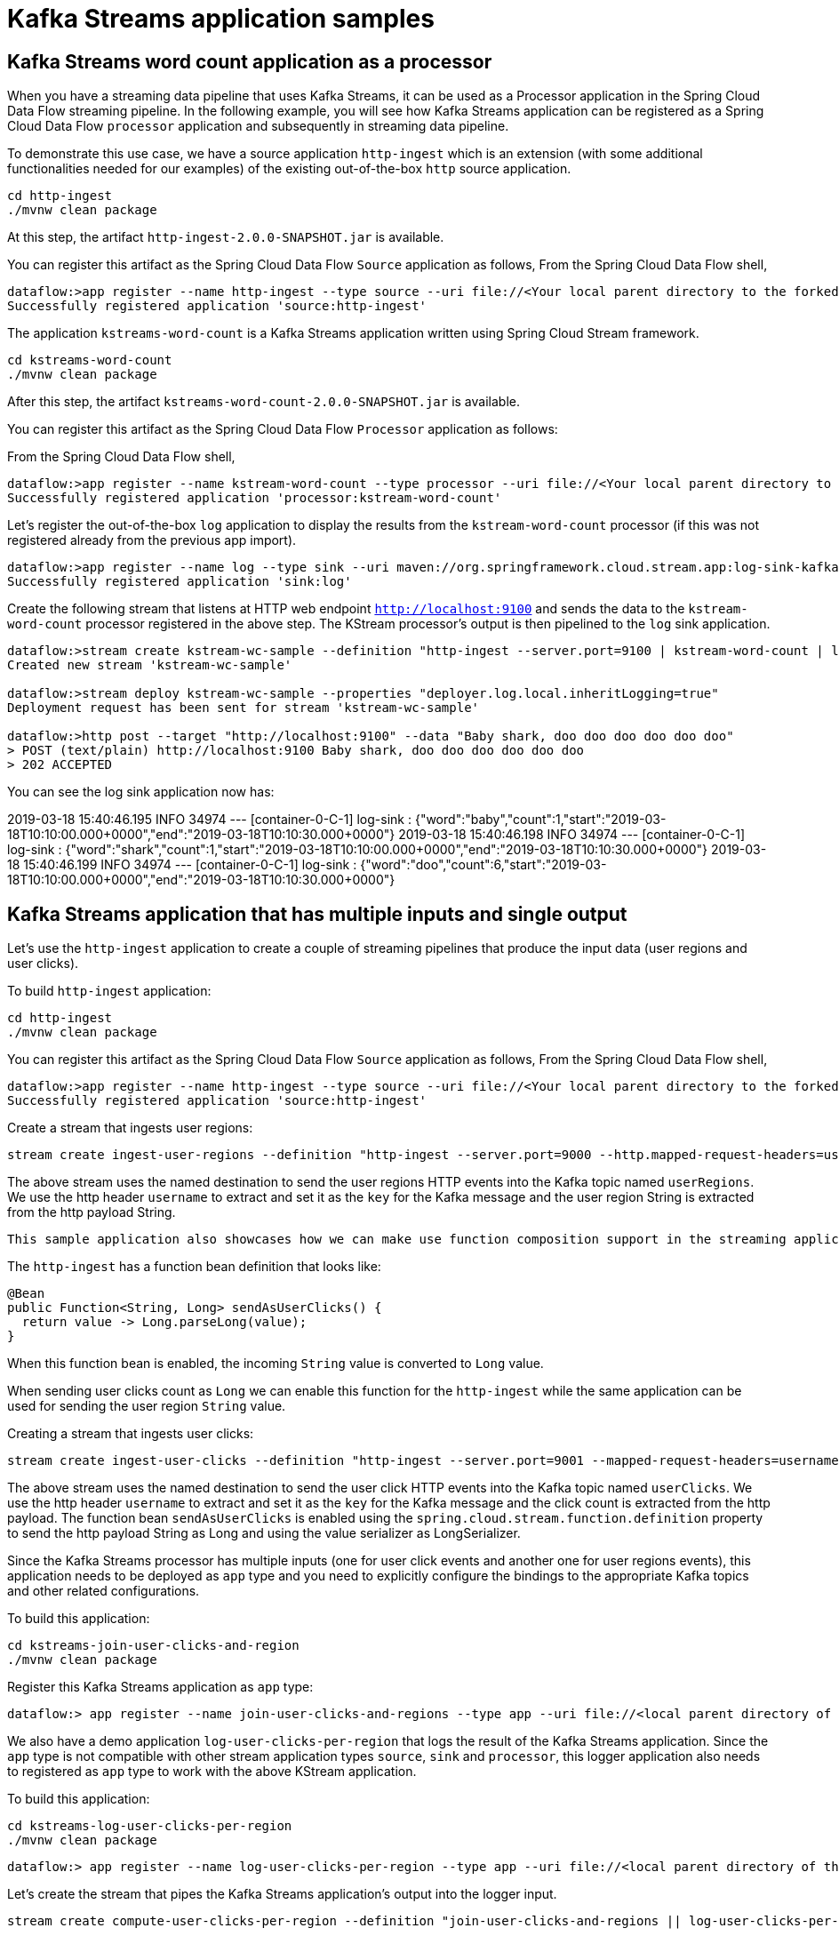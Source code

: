 # Kafka Streams application samples


## Kafka Streams word count application as a processor


When you have a streaming data pipeline that uses Kafka Streams, it can be used as a Processor application in the Spring Cloud Data Flow streaming pipeline. In the following example, you will see how Kafka Streams application can be registered as a Spring Cloud Data Flow `processor` application and subsequently in streaming data pipeline.

To demonstrate this use case, we have a source application `http-ingest` which is an extension (with some additional functionalities needed for our examples) of the existing out-of-the-box `http` source application.

```
cd http-ingest
./mvnw clean package
```

At this step, the artifact `http-ingest-2.0.0-SNAPSHOT.jar` is available.

You can register this artifact as the Spring Cloud Data Flow `Source` application as follows,
From the Spring Cloud Data Flow shell,

```
dataflow:>app register --name http-ingest --type source --uri file://<Your local parent directory to the forked github repo>/spring-cloud-dataflow-samples/kafka-samples/http-ingest/target/http-ingest-2.0.0-SNAPSHOT.jar
Successfully registered application 'source:http-ingest'
```

The application `kstreams-word-count` is a Kafka Streams application written using Spring Cloud Stream framework.

```
cd kstreams-word-count
./mvnw clean package
```

After this step, the artifact `kstreams-word-count-2.0.0-SNAPSHOT.jar` is available.

You can register this artifact as the Spring Cloud Data Flow `Processor` application as follows:

From the Spring Cloud Data Flow shell,

```
dataflow:>app register --name kstream-word-count --type processor --uri file://<Your local parent directory to the forked github repo>/spring-cloud-dataflow-samples/kafka-samples/kstreams-word-count/target/kstreams-word-count-2.0.0-SNAPSHOT.jar
Successfully registered application 'processor:kstream-word-count'
```

Let’s register the out-of-the-box `log` application to display the results from the `kstream-word-count` processor (if this was not registered already from the previous app import).

```
dataflow:>app register --name log --type sink --uri maven://org.springframework.cloud.stream.app:log-sink-kafka:2.1.1.RELEASE
Successfully registered application 'sink:log'

```

Create the following stream that listens at HTTP web endpoint `http://localhost:9100` and sends the data to the `kstream-word-count` processor registered in the above step. The KStream processor’s output is then pipelined to the `log` sink application.

```
dataflow:>stream create kstream-wc-sample --definition "http-ingest --server.port=9100 | kstream-word-count | log"
Created new stream 'kstream-wc-sample'

dataflow:>stream deploy kstream-wc-sample --properties "deployer.log.local.inheritLogging=true"
Deployment request has been sent for stream 'kstream-wc-sample'

dataflow:>http post --target "http://localhost:9100" --data "Baby shark, doo doo doo doo doo doo"
> POST (text/plain) http://localhost:9100 Baby shark, doo doo doo doo doo doo
> 202 ACCEPTED

```

You can see the log sink application now has:

2019-03-18 15:40:46.195  INFO 34974 --- [container-0-C-1] log-sink                                 : {"word":"baby","count":1,"start":"2019-03-18T10:10:00.000+0000","end":"2019-03-18T10:10:30.000+0000"}
2019-03-18 15:40:46.198  INFO 34974 --- [container-0-C-1] log-sink                                 : {"word":"shark","count":1,"start":"2019-03-18T10:10:00.000+0000","end":"2019-03-18T10:10:30.000+0000"}
2019-03-18 15:40:46.199  INFO 34974 --- [container-0-C-1] log-sink                                 : {"word":"doo","count":6,"start":"2019-03-18T10:10:00.000+0000","end":"2019-03-18T10:10:30.000+0000"}

## Kafka Streams application that has multiple inputs and single output


Let's use the `http-ingest` application to create a couple of streaming pipelines that produce the input data (user regions and user clicks).

To build `http-ingest` application:

```
cd http-ingest
./mvnw clean package
```

You can register this artifact as the Spring Cloud Data Flow `Source` application as follows,
From the Spring Cloud Data Flow shell,

```
dataflow:>app register --name http-ingest --type source --uri file://<Your local parent directory to the forked github repo>/spring-cloud-dataflow-samples/kafka-samples/http-ingest/target/http-ingest-2.0.0-SNAPSHOT.jar
Successfully registered application 'source:http-ingest'
```

Create a stream that ingests user regions:

```
stream create ingest-user-regions --definition "http-ingest --server.port=9000 --http.mapped-request-headers=username --spring.cloud.stream.kafka.bindings.output.producer.messageKeyExpression=headers['username'] > :userRegions" --deploy

```

The above stream uses the named destination to send the user regions HTTP events into the Kafka topic named `userRegions`. We use the http header `username` to extract and set it as the `key` for the Kafka message and the user region String is extracted from the http payload String.

 This sample application also showcases how we can make use function composition support in the streaming application.

The `http-ingest` has a function bean definition that looks like:

```
@Bean
public Function<String, Long> sendAsUserClicks() {
  return value -> Long.parseLong(value);
}

```

When this function bean is enabled, the incoming `String` value is converted to `Long` value.

When sending user clicks count as `Long` we can enable this function for the `http-ingest` while the same application can be used for sending the user region `String` value.

Creating a stream that ingests user clicks:

```
stream create ingest-user-clicks --definition "http-ingest --server.port=9001 --mapped-request-headers=username --spring.cloud.stream.kafka.bindings.output.producer.messageKeyExpression=headers['username'] --spring.cloud.stream.kafka.binder.configuration.value.serializer=org.apache.kafka.common.serialization.LongSerializer --spring.cloud.stream.function.definition=sendAsUserClicks > :userClicks" --deploy

```

The above stream uses the named destination to send the user click HTTP events into the Kafka topic named `userClicks`.
We use the http header `username` to extract and set it as the `key` for the Kafka message and the click count is extracted from the http payload. The function bean `sendAsUserClicks` is enabled using the `spring.cloud.stream.function.definition` property to send the http payload String as Long and using the value serializer as LongSerializer.

Since the Kafka Streams processor has multiple inputs (one for user click events and another one for user regions events), this application needs to be deployed as `app` type and you need to explicitly configure the bindings to the appropriate Kafka topics and other related configurations.

To build this application:

```
cd kstreams-join-user-clicks-and-region
./mvnw clean package
```

Register this Kafka Streams application as `app` type:

```
dataflow:> app register --name join-user-clicks-and-regions --type app --uri file://<local parent directory of this git repo>/spring-cloud-dataflow-samples/kafka-samples/kstreams-join-user-clicks-and-region/target/kstreams-join-user-clicks-and-region-2.0.0-SNAPSHOT.jar

```

We also have a demo application `log-user-clicks-per-region`  that logs the result of the Kafka Streams application. Since the `app` type is not compatible with other stream application types `source`, `sink` and `processor`, this logger application also needs to registered as `app` type to work with the above KStream application.

To build this application:

```
cd kstreams-log-user-clicks-per-region
./mvnw clean package
```

```
dataflow:> app register --name log-user-clicks-per-region --type app --uri file://<local parent directory of this git repo>/spring-cloud-dataflow-samples/kafka-samples/kstreams-log-user-clicks-per-region/target/kstreams-log-user-clicks-per-region-2.0.0-SNAPSHOT.jar

```

Let’s create the stream that pipes the Kafka Streams application’s output into the logger input.

```
stream create compute-user-clicks-per-region --definition "join-user-clicks-and-regions || log-user-clicks-per-region"

stream deploy compute-user-clicks-per-region --properties "deployer.log-user-clicks-per-region.local.inheritLogging=true"
```

Now, you can confirm all the three streams (ingest-user-regions, ingest-user-clicks and compute-user-clicks-per-region) are deployed successfully using `stream list` command from Spring Cloud Data Flow shell.

You can send the following sample user regions using cURL commands:

The `http-ingest` application in the `ingest-user-regions` stream accepts user regions data at `http://localhost:9000`

```
curl -X POST http://localhost:9000 -H "username: Glenn" -d "americas" -H "Content-Type: text/plain"
curl -X POST http://localhost:9000 -H "username: Soby" -d "americas" -H "Content-Type: text/plain"
curl -X POST http://localhost:9000 -H "username: Janne" -d "europe" -H "Content-Type: text/plain"
curl -X POST http://localhost:9000 -H "username: Ilaya" -d "americas" -H "Content-Type: text/plain"
curl -X POST http://localhost:9000 -H "username: Mark" -d "americas" -H "Content-Type: text/plain"
curl -X POST http://localhost:9000 -H "username: Sabby" -d "americas" -H "Content-Type: text/plain"
curl -X POST http://localhost:9000 -H "username: Gunnar" -d "americas" -H "Content-Type: text/plain"
curl -X POST http://localhost:9000 -H "username: Ilaya" -d "asia" -H "Content-Type: text/plain"
curl -X POST http://localhost:9000 -H "username: Chris" -d "americas" -H "Content-Type: text/plain"
curl -X POST http://localhost:9000 -H "username: Damien" -d "europe" -H "Content-Type: text/plain"
curl -X POST http://localhost:9000 -H "username: Michael" -d "americas" -H "Content-Type: text/plain"
curl -X POST http://localhost:9000 -H "username: Christian" -d "europe" -H "Content-Type: text/plain"
curl -X POST http://localhost:9000 -H "username: Oleg" -d "europe" -H "Content-Type: text/plain"
```

The `http-ingest` application in the `ingest-user-clicks` stream accepts user clicks data at `http://localhost:9001`

```
curl -X POST http://localhost:9001 -H "username: Glenn" -d 9 -H "Content-Type: text/plain"
curl -X POST http://localhost:9001 -H "username: Soby" -d 15 -H "Content-Type: text/plain"
curl -X POST http://localhost:9001 -H "username: Janne" -d 10 -H "Content-Type: text/plain"
curl -X POST http://localhost:9001 -H "username: Mark" -d 7 -H "Content-Type: text/plain"
curl -X POST http://localhost:9001 -H "username: Sabby" -d 20 -H "Content-Type: text/plain"
curl -X POST http://localhost:9001 -H "username: Gunnar" -d 18 -H "Content-Type: text/plain"
curl -X POST http://localhost:9001 -H "username: Ilaya" -d 10 -H "Content-Type: text/plain"
curl -X POST http://localhost:9001 -H "username: Chris" -d 5 -H "Content-Type: text/plain"
curl -X POST http://localhost:9001 -H "username: Damien" -d 21 -H "Content-Type: text/plain"
curl -X POST http://localhost:9001 -H "username: Michael" -d 10 -H "Content-Type: text/plain"
curl -X POST http://localhost:9001 -H "username: Christian" -d 12 -H "Content-Type: text/plain"
curl -X POST http://localhost:9001 -H "username: Oleg" -d 10 -H "Content-Type: text/plain"

```

Once the above data is published, you will see the KStream application outputs the processed result into the logger application and it has the following result:

```
2019-03-15 15:50:39.251  INFO 49790 --- [container-0-C-1] ksPerRegion$Logger$1 : europe : 53
2019-03-15 15:50:39.252  INFO 49790 --- [container-0-C-1] ksPerRegion$Logger$1 : asia : 10
2019-03-15 15:50:39.252  INFO 49790 --- [container-0-C-1] ksPerRegion$Logger$1 : americas : 84
```

You can keep publishing some click data and see the results at the logger application.
